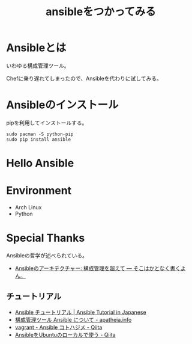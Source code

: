 #+OPTIONS: toc:nil num:nil todo:nil pri:nil tags:nil ^:nil TeX:nil
#+CATEGORY: 技術メモ
#+TAGS:
#+DESCRIPTION:
#+TITLE: ansibleをつかってみる

* Ansibleとは
いわゆる構成管理ツール。

Chefに乗り遅れてしまったので、Ansibleを代わりに試してみる。

* Ansibleのインストール
pipを利用してインストールする。

#+begin_src language
sudo pacman -S python-pip
sudo pip install ansible
#+end_src

* Hello Ansible

* Environment
- Arch Linux
- Python

* Special Thanks
Ansibleの哲学が述べられている。

- [[http://tdoc.info/blog/2014/01/20/ansible_beyond_configuration.html][Ansibleのアーキテクチャー: 構成管理を超えて — そこはかとなく書くよん。]]

** チュートリアル

- [[http://yteraoka.github.io/ansible-tutorial/][Ansible チュートリアル | Ansible Tutorial in Japanese]]
- [[http://apatheia.info/blog/2013/04/06/about-ansible/][構成管理ツール Ansible について - apatheia.info]]
- [[http://qiita.com/seizans/items/54da2077ac8e2dcf5d6f][vagrant - Ansible コトハジメ - Qiita]]
- [[http://qiita.com/itiut@github/items/e8b95ac9b9ea2a6ea701][AnsibleをUbuntuのローカルで使う - Qiita]]
